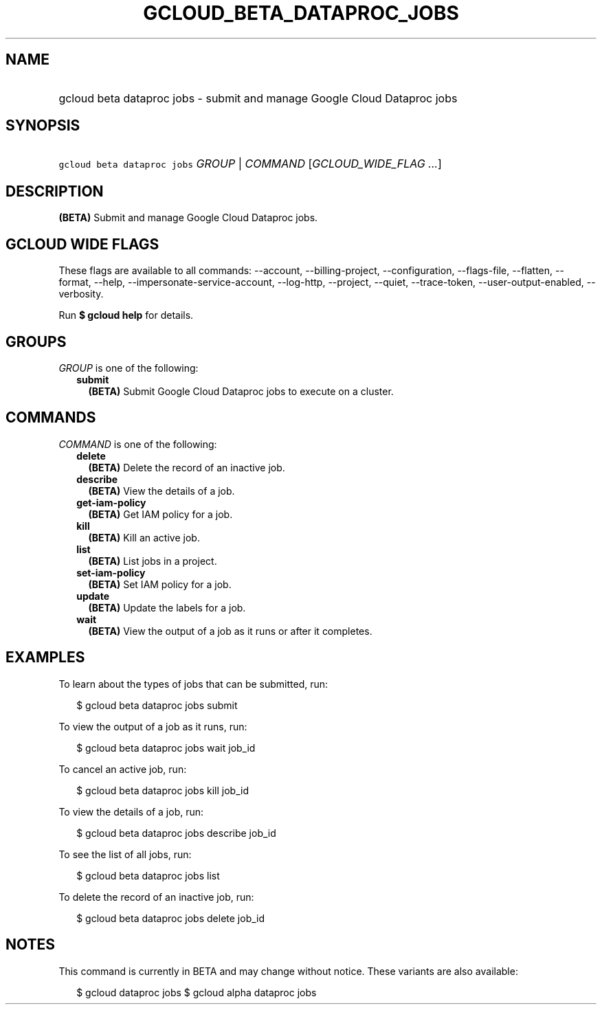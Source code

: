 
.TH "GCLOUD_BETA_DATAPROC_JOBS" 1



.SH "NAME"
.HP
gcloud beta dataproc jobs \- submit and manage Google Cloud Dataproc jobs



.SH "SYNOPSIS"
.HP
\f5gcloud beta dataproc jobs\fR \fIGROUP\fR | \fICOMMAND\fR [\fIGCLOUD_WIDE_FLAG\ ...\fR]



.SH "DESCRIPTION"

\fB(BETA)\fR Submit and manage Google Cloud Dataproc jobs.



.SH "GCLOUD WIDE FLAGS"

These flags are available to all commands: \-\-account, \-\-billing\-project,
\-\-configuration, \-\-flags\-file, \-\-flatten, \-\-format, \-\-help,
\-\-impersonate\-service\-account, \-\-log\-http, \-\-project, \-\-quiet,
\-\-trace\-token, \-\-user\-output\-enabled, \-\-verbosity.

Run \fB$ gcloud help\fR for details.



.SH "GROUPS"

\f5\fIGROUP\fR\fR is one of the following:

.RS 2m
.TP 2m
\fBsubmit\fR
\fB(BETA)\fR Submit Google Cloud Dataproc jobs to execute on a cluster.


.RE
.sp

.SH "COMMANDS"

\f5\fICOMMAND\fR\fR is one of the following:

.RS 2m
.TP 2m
\fBdelete\fR
\fB(BETA)\fR Delete the record of an inactive job.

.TP 2m
\fBdescribe\fR
\fB(BETA)\fR View the details of a job.

.TP 2m
\fBget\-iam\-policy\fR
\fB(BETA)\fR Get IAM policy for a job.

.TP 2m
\fBkill\fR
\fB(BETA)\fR Kill an active job.

.TP 2m
\fBlist\fR
\fB(BETA)\fR List jobs in a project.

.TP 2m
\fBset\-iam\-policy\fR
\fB(BETA)\fR Set IAM policy for a job.

.TP 2m
\fBupdate\fR
\fB(BETA)\fR Update the labels for a job.

.TP 2m
\fBwait\fR
\fB(BETA)\fR View the output of a job as it runs or after it completes.


.RE
.sp

.SH "EXAMPLES"

To learn about the types of jobs that can be submitted, run:

.RS 2m
$ gcloud beta dataproc jobs submit
.RE

To view the output of a job as it runs, run:

.RS 2m
$ gcloud beta dataproc jobs wait job_id
.RE

To cancel an active job, run:

.RS 2m
$ gcloud beta dataproc jobs kill job_id
.RE

To view the details of a job, run:

.RS 2m
$ gcloud beta dataproc jobs describe job_id
.RE

To see the list of all jobs, run:

.RS 2m
$ gcloud beta dataproc jobs list
.RE

To delete the record of an inactive job, run:

.RS 2m
$ gcloud beta dataproc jobs delete job_id
.RE



.SH "NOTES"

This command is currently in BETA and may change without notice. These variants
are also available:

.RS 2m
$ gcloud dataproc jobs
$ gcloud alpha dataproc jobs
.RE

